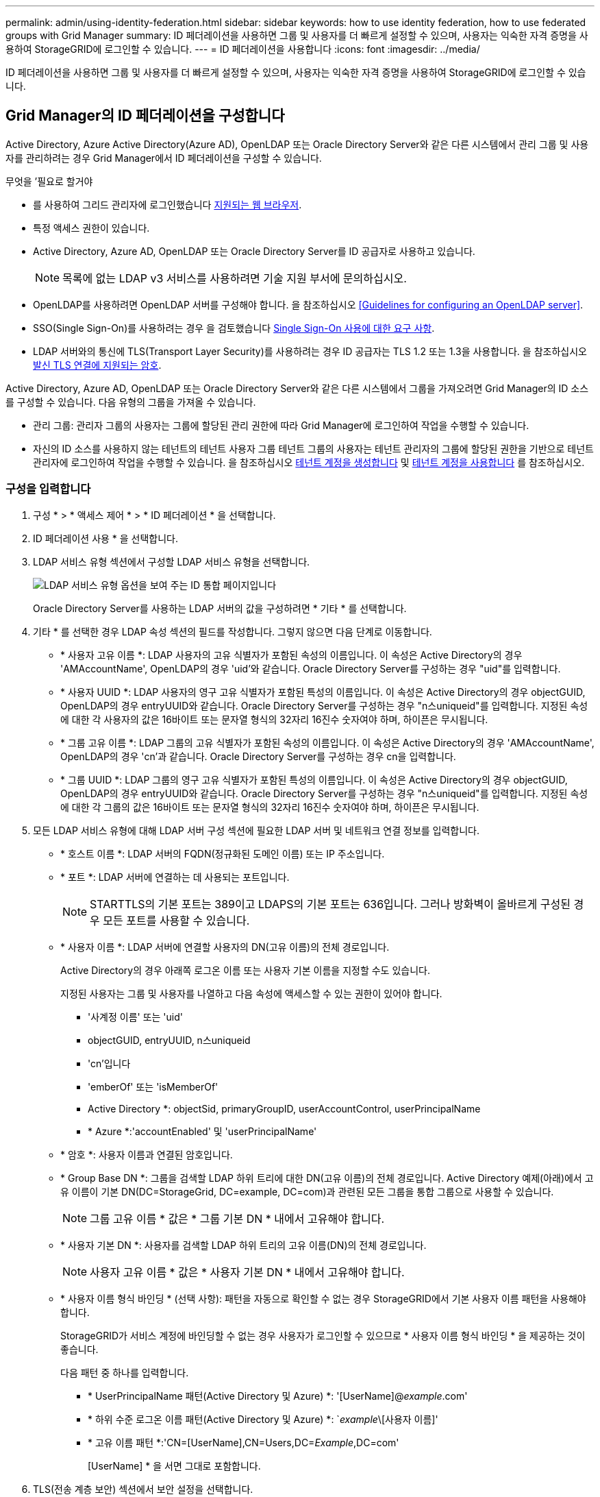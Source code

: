 ---
permalink: admin/using-identity-federation.html 
sidebar: sidebar 
keywords: how to use identity federation, how to use federated groups with Grid Manager 
summary: ID 페더레이션을 사용하면 그룹 및 사용자를 더 빠르게 설정할 수 있으며, 사용자는 익숙한 자격 증명을 사용하여 StorageGRID에 로그인할 수 있습니다. 
---
= ID 페더레이션을 사용합니다
:icons: font
:imagesdir: ../media/


[role="lead"]
ID 페더레이션을 사용하면 그룹 및 사용자를 더 빠르게 설정할 수 있으며, 사용자는 익숙한 자격 증명을 사용하여 StorageGRID에 로그인할 수 있습니다.



== Grid Manager의 ID 페더레이션을 구성합니다

Active Directory, Azure Active Directory(Azure AD), OpenLDAP 또는 Oracle Directory Server와 같은 다른 시스템에서 관리 그룹 및 사용자를 관리하려는 경우 Grid Manager에서 ID 페더레이션을 구성할 수 있습니다.

.무엇을 &#8217;필요로 할거야
* 를 사용하여 그리드 관리자에 로그인했습니다 xref:../admin/web-browser-requirements.adoc[지원되는 웹 브라우저].
* 특정 액세스 권한이 있습니다.
* Active Directory, Azure AD, OpenLDAP 또는 Oracle Directory Server를 ID 공급자로 사용하고 있습니다.
+

NOTE: 목록에 없는 LDAP v3 서비스를 사용하려면 기술 지원 부서에 문의하십시오.

* OpenLDAP를 사용하려면 OpenLDAP 서버를 구성해야 합니다. 을 참조하십시오 <<Guidelines for configuring an OpenLDAP server>>.
* SSO(Single Sign-On)를 사용하려는 경우 을 검토했습니다 xref:requirements-for-sso.adoc[Single Sign-On 사용에 대한 요구 사항].
* LDAP 서버와의 통신에 TLS(Transport Layer Security)를 사용하려는 경우 ID 공급자는 TLS 1.2 또는 1.3을 사용합니다. 을 참조하십시오 xref:supported-ciphers-for-outgoing-tls-connections.adoc[발신 TLS 연결에 지원되는 암호].


Active Directory, Azure AD, OpenLDAP 또는 Oracle Directory Server와 같은 다른 시스템에서 그룹을 가져오려면 Grid Manager의 ID 소스를 구성할 수 있습니다. 다음 유형의 그룹을 가져올 수 있습니다.

* 관리 그룹: 관리자 그룹의 사용자는 그룹에 할당된 관리 권한에 따라 Grid Manager에 로그인하여 작업을 수행할 수 있습니다.
* 자신의 ID 소스를 사용하지 않는 테넌트의 테넌트 사용자 그룹 테넌트 그룹의 사용자는 테넌트 관리자의 그룹에 할당된 권한을 기반으로 테넌트 관리자에 로그인하여 작업을 수행할 수 있습니다. 을 참조하십시오 xref:creating-tenant-account.adoc[테넌트 계정을 생성합니다] 및 xref:../tenant/index.adoc[테넌트 계정을 사용합니다] 를 참조하십시오.




=== 구성을 입력합니다

. 구성 * > * 액세스 제어 * > * ID 페더레이션 * 을 선택합니다.
. ID 페더레이션 사용 * 을 선택합니다.
. LDAP 서비스 유형 섹션에서 구성할 LDAP 서비스 유형을 선택합니다.
+
image::../media/ldap_service_type.png[LDAP 서비스 유형 옵션을 보여 주는 ID 통합 페이지입니다]

+
Oracle Directory Server를 사용하는 LDAP 서버의 값을 구성하려면 * 기타 * 를 선택합니다.

. 기타 * 를 선택한 경우 LDAP 속성 섹션의 필드를 작성합니다. 그렇지 않으면 다음 단계로 이동합니다.
+
** * 사용자 고유 이름 *: LDAP 사용자의 고유 식별자가 포함된 속성의 이름입니다. 이 속성은 Active Directory의 경우 'AMAccountName', OpenLDAP의 경우 'uid'와 같습니다. Oracle Directory Server를 구성하는 경우 "uid"를 입력합니다.
** * 사용자 UUID *: LDAP 사용자의 영구 고유 식별자가 포함된 특성의 이름입니다. 이 속성은 Active Directory의 경우 objectGUID, OpenLDAP의 경우 entryUUID와 같습니다. Oracle Directory Server를 구성하는 경우 "n스uniqueid"를 입력합니다. 지정된 속성에 대한 각 사용자의 값은 16바이트 또는 문자열 형식의 32자리 16진수 숫자여야 하며, 하이픈은 무시됩니다.
** * 그룹 고유 이름 *: LDAP 그룹의 고유 식별자가 포함된 속성의 이름입니다. 이 속성은 Active Directory의 경우 'AMAccountName', OpenLDAP의 경우 'cn'과 같습니다. Oracle Directory Server를 구성하는 경우 cn을 입력합니다.
** * 그룹 UUID *: LDAP 그룹의 영구 고유 식별자가 포함된 특성의 이름입니다. 이 속성은 Active Directory의 경우 objectGUID, OpenLDAP의 경우 entryUUID와 같습니다. Oracle Directory Server를 구성하는 경우 "n스uniqueid"를 입력합니다. 지정된 속성에 대한 각 그룹의 값은 16바이트 또는 문자열 형식의 32자리 16진수 숫자여야 하며, 하이픈은 무시됩니다.


. 모든 LDAP 서비스 유형에 대해 LDAP 서버 구성 섹션에 필요한 LDAP 서버 및 네트워크 연결 정보를 입력합니다.
+
** * 호스트 이름 *: LDAP 서버의 FQDN(정규화된 도메인 이름) 또는 IP 주소입니다.
** * 포트 *: LDAP 서버에 연결하는 데 사용되는 포트입니다.
+

NOTE: STARTTLS의 기본 포트는 389이고 LDAPS의 기본 포트는 636입니다. 그러나 방화벽이 올바르게 구성된 경우 모든 포트를 사용할 수 있습니다.

** * 사용자 이름 *: LDAP 서버에 연결할 사용자의 DN(고유 이름)의 전체 경로입니다.
+
Active Directory의 경우 아래쪽 로그온 이름 또는 사용자 기본 이름을 지정할 수도 있습니다.

+
지정된 사용자는 그룹 및 사용자를 나열하고 다음 속성에 액세스할 수 있는 권한이 있어야 합니다.

+
*** '사계정 이름' 또는 'uid'
*** objectGUID, entryUUID, n스uniqueid
*** 'cn'입니다
*** 'emberOf' 또는 'isMemberOf'
*** Active Directory *: objectSid, primaryGroupID, userAccountControl, userPrincipalName
*** * Azure *:'accountEnabled' 및 'userPrincipalName'


** * 암호 *: 사용자 이름과 연결된 암호입니다.
** * Group Base DN *: 그룹을 검색할 LDAP 하위 트리에 대한 DN(고유 이름)의 전체 경로입니다. Active Directory 예제(아래)에서 고유 이름이 기본 DN(DC=StorageGrid, DC=example, DC=com)과 관련된 모든 그룹을 통합 그룹으로 사용할 수 있습니다.
+

NOTE: 그룹 고유 이름 * 값은 * 그룹 기본 DN * 내에서 고유해야 합니다.

** * 사용자 기본 DN *: 사용자를 검색할 LDAP 하위 트리의 고유 이름(DN)의 전체 경로입니다.
+

NOTE: 사용자 고유 이름 * 값은 * 사용자 기본 DN * 내에서 고유해야 합니다.

** * 사용자 이름 형식 바인딩 * (선택 사항): 패턴을 자동으로 확인할 수 없는 경우 StorageGRID에서 기본 사용자 이름 패턴을 사용해야 합니다.
+
StorageGRID가 서비스 계정에 바인딩할 수 없는 경우 사용자가 로그인할 수 있으므로 * 사용자 이름 형식 바인딩 * 을 제공하는 것이 좋습니다.

+
다음 패턴 중 하나를 입력합니다.

+
*** * UserPrincipalName 패턴(Active Directory 및 Azure) *: '[UserName]@_example_.com'
*** * 하위 수준 로그온 이름 패턴(Active Directory 및 Azure) *: `_example_\[사용자 이름]'
*** * 고유 이름 패턴 *:'CN=[UserName],CN=Users,DC=_Example_,DC=com'
+
[UserName] * 을 서면 그대로 포함합니다.





. TLS(전송 계층 보안) 섹션에서 보안 설정을 선택합니다.
+
** * STARTTLS 사용 *: STARTTLS를 사용하여 LDAP 서버와의 통신 보안을 설정합니다. 이 옵션은 Active Directory, OpenLDAP 또는 기타 에 대해 권장되지만 Azure에서는 지원되지 않습니다.
** * LDAPS * 사용: LDAPS(LDAP over SSL) 옵션은 TLS를 사용하여 LDAP 서버에 연결합니다. Azure의 경우 이 옵션을 선택해야 합니다.
** * TLS * 사용 안 함: StorageGRID 시스템과 LDAP 서버 간의 네트워크 트래픽은 보호되지 않습니다. 이 옵션은 Azure에서 지원되지 않습니다.
+

NOTE: Active Directory 서버가 LDAP 서명을 적용하는 경우 * TLS 사용 안 함 * 옵션을 사용할 수 없습니다. STARTTLS 또는 LDAPS를 사용해야 합니다.



. STARTTLS 또는 LDAPS를 선택한 경우 연결 보안에 사용되는 인증서를 선택합니다.
+
** * 운영 체제 CA 인증서 사용 *: 운영 체제에 설치된 기본 그리드 CA 인증서를 사용하여 연결을 보호합니다.
** * 사용자 지정 CA 인증서 사용 *: 사용자 지정 보안 인증서를 사용합니다.
+
이 설정을 선택한 경우 사용자 지정 보안 인증서를 복사하여 CA 인증서 텍스트 상자에 붙여 넣습니다.







=== 연결을 테스트하고 구성을 저장합니다

모든 값을 입력한 후 구성을 저장하기 전에 연결을 테스트해야 합니다. StorageGRID는 LDAP 서버에 대한 연결 설정과 바인딩 사용자 이름 형식(제공한 경우)을 확인합니다.

. Test connection * 을 선택합니다.
. 바인딩 사용자 이름 형식을 제공하지 않은 경우:
+
** 연결 설정이 유효하면 "Test connection successful(연결 테스트 성공)" 메시지가 나타납니다. Save * 를 선택하여 설정을 저장합니다.
** 연결 설정이 잘못된 경우 ""테스트 연결을 설정할 수 없습니다"" 메시지가 나타납니다. 닫기 * 를 선택합니다. 그런 다음 문제를 해결하고 연결을 다시 테스트합니다.


. 바인딩 사용자 이름 형식을 제공한 경우 유효한 통합 사용자의 사용자 이름과 암호를 입력합니다.
+
예를 들어 사용자 이름과 암호를 입력합니다. @ 또는 / 같은 특수 문자를 사용자 이름에 포함하지 마십시오.

+
image::../media/identity_federation_test_connection.png[바인딩 사용자 이름 형식을 확인하는 ID 페더레이션 프롬프트]

+
** 연결 설정이 유효하면 "Test connection successful(연결 테스트 성공)" 메시지가 나타납니다. Save * 를 선택하여 설정을 저장합니다.
** 연결 설정, 바인딩 사용자 이름 형식 또는 테스트 사용자 이름과 암호가 올바르지 않으면 오류 메시지가 나타납니다. 모든 문제를 해결하고 연결을 다시 테스트합니다.






== ID 소스와 강제로 동기화합니다

StorageGRID 시스템은 ID 소스에서 페더레이션 그룹과 사용자를 정기적으로 동기화합니다. 사용자 권한을 최대한 빨리 설정하거나 제한하려는 경우 동기화를 강제로 시작할 수 있습니다.

.단계
. ID 페더레이션 페이지로 이동합니다.
. 페이지 맨 위에서 * 서버 동기화 * 를 선택합니다.
+
동기화 프로세스는 환경에 따라 다소 시간이 걸릴 수 있습니다.

+

NOTE: ID 소스에서 페더레이션 그룹과 사용자를 동기화하는 데 문제가 있는 경우 * ID 페더레이션 동기화 실패 * 경고가 트리거됩니다.





== ID 페더레이션을 비활성화합니다

그룹 및 사용자에 대한 ID 페더레이션을 일시적으로 또는 영구적으로 비활성화할 수 있습니다. ID 페더레이션을 사용하지 않도록 설정하면 StorageGRID와 ID 소스 간에 통신이 이루어지지 않습니다. 그러나 구성한 설정은 그대로 유지되므로 나중에 ID 페더레이션을 쉽게 다시 사용할 수 있습니다.

ID 페더레이션을 사용하지 않도록 설정하기 전에 다음 사항을 확인해야 합니다.

* 페더레이션 사용자는 로그인할 수 없습니다.
* 현재 로그인한 페더레이션 사용자는 세션이 만료될 때까지 StorageGRID 시스템에 대한 액세스 권한을 유지하지만 세션이 만료된 후에는 로그인할 수 없습니다.
* StorageGRID 시스템과 ID 소스 간의 동기화는 수행되지 않으며 동기화되지 않은 계정에 대해 알림 또는 경보가 발생하지 않습니다.
* SSO(Single Sign-On)가 * Enabled * 또는 * Sandbox Mode * 로 설정된 경우 * Enable identity federation *(ID 페더레이션 사용 *) 확인란이 비활성화됩니다. ID 페더레이션을 비활성화하려면 Single Sign-On 페이지의 SSO 상태가 * 사용 안 함 * 이어야 합니다. 을 참조하십시오 xref:../admin/disabling-single-sign-on.adoc[SSO(Single Sign-On)를 비활성화합니다].


.단계
. ID 페더레이션 페이지로 이동합니다.
. ID 페더레이션 사용 * 확인란의 선택을 취소합니다.




== OpenLDAP 서버 구성 지침

OpenLDAP 서버를 ID 페더레이션에 사용하려면 OpenLDAP 서버에서 특정 설정을 구성해야 합니다.


IMPORTANT: ActiveDirectory 또는 Azure가 아닌 ID 소스의 경우 StorageGRID는 외부에서 비활성화된 사용자에 대한 S3 액세스를 자동으로 차단하지 않습니다. S3 액세스를 차단하려면 사용자의 S3 키를 삭제하고 모든 그룹에서 사용자를 제거합니다.



=== MemberOf 및 구체화 오버레이

MemberOf 및 구체화 오버레이를 활성화해야 합니다. 자세한 내용은 의 역방향 그룹 구성원 유지 관리 지침을 참조하십시오http://www.openldap.org/doc/admin24/index.html["OpenLDAP 설명서: 버전 2.4 관리자 가이드"^].



=== 인덱싱

지정된 인덱스 키워드를 사용하여 다음 OpenLDAP 속성을 구성해야 합니다.

* olcDbIndex:objectClass eq
* ''olcDbIndex:uid eq,pres,sub'
* 올크DbIndex=cn eq,pres,sub
* olcDbIndex: entryUUID eq


또한 최적의 성능을 위해 사용자 이름 도움말에 언급된 필드를 인덱싱해야 합니다.

에서 역방향 그룹 구성원 유지 관리에 대한 정보를 참조하십시오http://www.openldap.org/doc/admin24/index.html["OpenLDAP 설명서: 버전 2.4 관리자 가이드"^].
